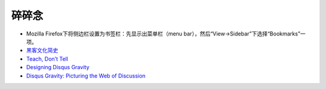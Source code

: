 碎碎念
===========

- Mozilla Firefox下将侧边栏设置为书签栏：先显示出菜单栏（menu bar），然后“View->Sidebar”下选择“Bookmarks”一项。
- `黑客文化简史 <http://ikandou.com/book/43620288/>`_
- `Teach, Don’t Tell <http://stevelosh.com/blog/2013/09/teach-dont-tell/>`_
- `Designing Disqus Gravity <http://blog.disqus.com/post/50029992486/designing-disqus-gravity>`_
- `Disqus Gravity: Picturing the Web of Discussion <http://blog.disqus.com/page/4>`_
